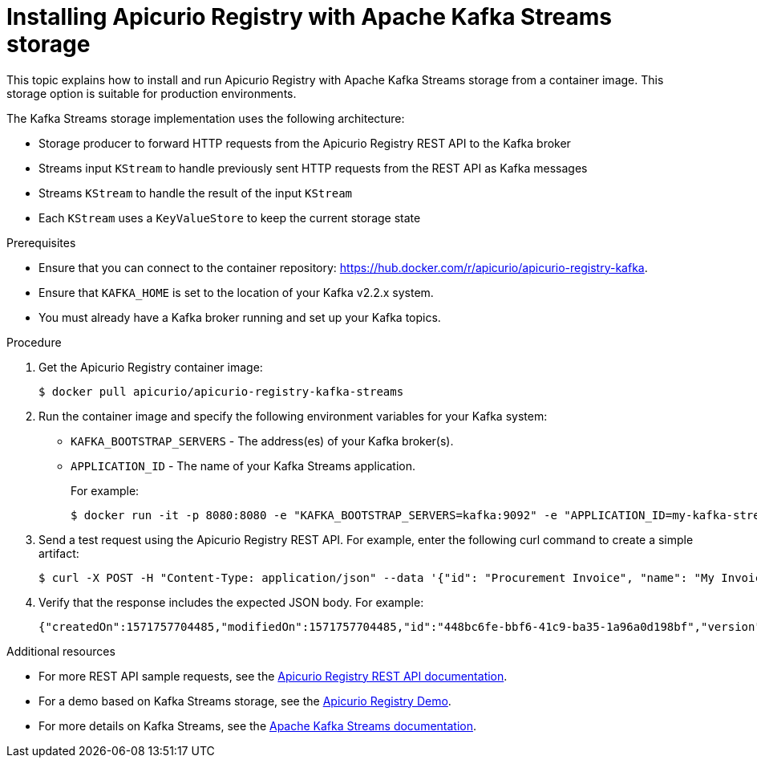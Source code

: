 // Metadata created by nebel
// ParentAssemblies: assemblies/getting-started/as_installing-the-registry.adoc

[id="installing-registry-kafka-streams-storage"]
= Installing Apicurio Registry with Apache Kafka Streams storage

This topic explains how to install and run Apicurio Registry with Apache Kafka Streams storage from a container image. This storage option is suitable for production environments. 

The Kafka Streams storage implementation uses the following architecture:

* Storage producer to forward HTTP requests from the Apicurio Registry REST API to the Kafka broker
* Streams input `KStream` to handle previously sent HTTP requests from the REST API as Kafka messages
* Streams `KStream` to handle the result of the input `KStream`
* Each `KStream` uses a `KeyValueStore` to keep the current storage state

.Prerequisites
* Ensure that you can connect to the container repository: https://hub.docker.com/r/apicurio/apicurio-registry-kafka.
* Ensure that `KAFKA_HOME` is set to the location of your Kafka v2.2.x system. 
* You must already have a Kafka broker running and set up your Kafka topics.

.Procedure
. Get the Apicurio Registry container image:
+
[source,bash]
----
$ docker pull apicurio/apicurio-registry-kafka-streams 
----
. Run the container image and specify the following environment variables for your Kafka system: 
+
** `KAFKA_BOOTSTRAP_SERVERS` - The address(es) of your Kafka broker(s).
** `APPLICATION_ID` - The name of your Kafka Streams application.
+
For example:  
+
[source,bash]
----
$ docker run -it -p 8080:8080 -e "KAFKA_BOOTSTRAP_SERVERS=kafka:9092" -e "APPLICATION_ID=my-kafka-streams-app" --link apicurio/apicurio-registry-kafka-streams:latest
----

. Send a test request using the Apicurio Registry REST API. For example, enter the following curl command to create a simple artifact:
+
[source,bash]
----
$ curl -X POST -H "Content-Type: application/json" --data '{"id": "Procurement Invoice", "name": "My Invoice", "description": "My invoice description", "type": "AVRO", "version": 1}' http://localhost:8080/artifacts 
----
. Verify that the response includes the expected JSON body. For example:
+
[source,bash]
----
{"createdOn":1571757704485,"modifiedOn":1571757704485,"id":"448bc6fe-bbf6-41c9-ba35-1a96a0d198bf","version":1,"type":"AVRO"}
----

.Additional resources
* For more REST API sample requests, see the link:files/index.html[Apicurio Registry REST API documentation].
* For a demo based on Kafka Streams storage, see the link:https://github.com/alesj/registry-demo[Apicurio Registry Demo].
* For more details on Kafka Streams, see the link:https://kafka.apache.org/documentation/streams//[Apache Kafka Streams documentation].
